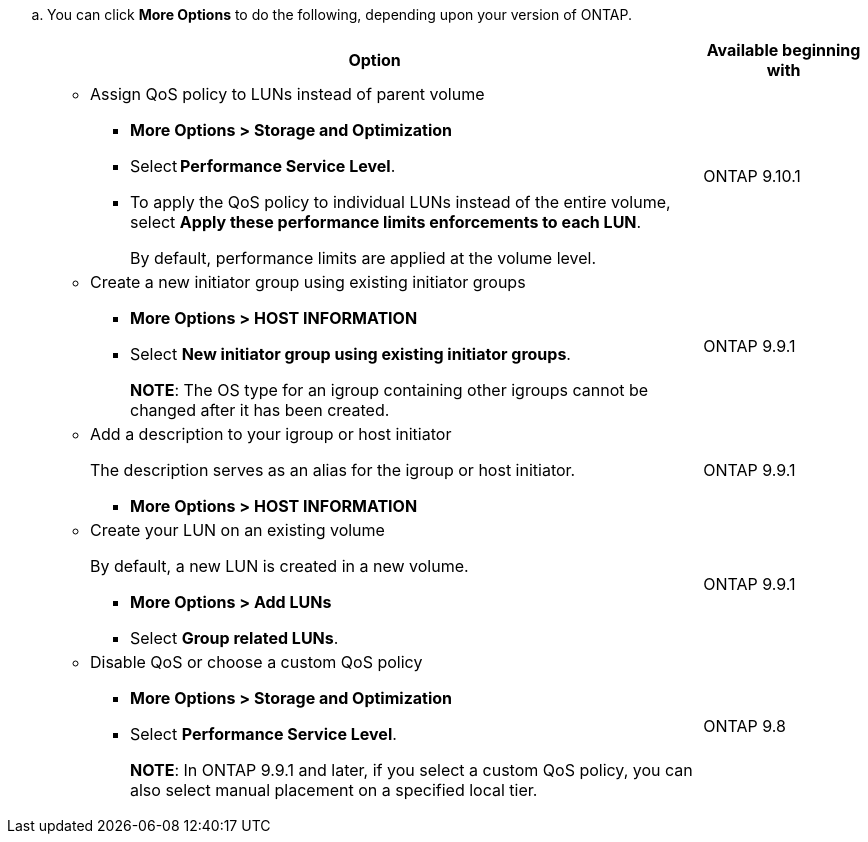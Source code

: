 
.. You can click *More Options* to do the following, depending upon your version of ONTAP.
+

[cols="80,20"]
|===

h| Option h| Available beginning with

a|
* Assign QoS policy to LUNs instead of parent volume
** *More Options > Storage and Optimization*
** Select *Performance Service Level*.
** To apply the QoS policy to individual LUNs instead of the entire volume, select *Apply these performance limits enforcements to each LUN*.
+
By default, performance limits are applied at the volume level.

| ONTAP 9.10.1

a|
* Create a new initiator group using existing initiator groups
** *More Options > HOST INFORMATION*
** Select *New initiator group using existing initiator groups*.
+
*NOTE*: The OS type for an igroup containing other igroups cannot be changed after it has been created.
| ONTAP 9.9.1

a|
* Add a description to your igroup or host initiator
+
The description serves as an alias for the igroup or host initiator.

** *More Options > HOST INFORMATION*
| ONTAP 9.9.1

a|
* Create your LUN on an existing volume
+
By default, a new LUN is created in a new volume.

** *More Options > Add LUNs*
** Select *Group related LUNs*.
| ONTAP 9.9.1

a|
* Disable QoS or choose a custom QoS policy
** *More Options > Storage and Optimization*
** Select *Performance Service Level*.
+
*NOTE*: In ONTAP 9.9.1 and later, if you select a custom QoS policy, you can also select manual placement on a specified local tier.
| ONTAP 9.8
|===

// 16 JUN 2021
// included in the following files
// task_san_provision_vmware.adoc
// task_san_provision_linux.adoc
// task_san_provision_windows.adoc
// BURT 1485072, 08-30-2022
